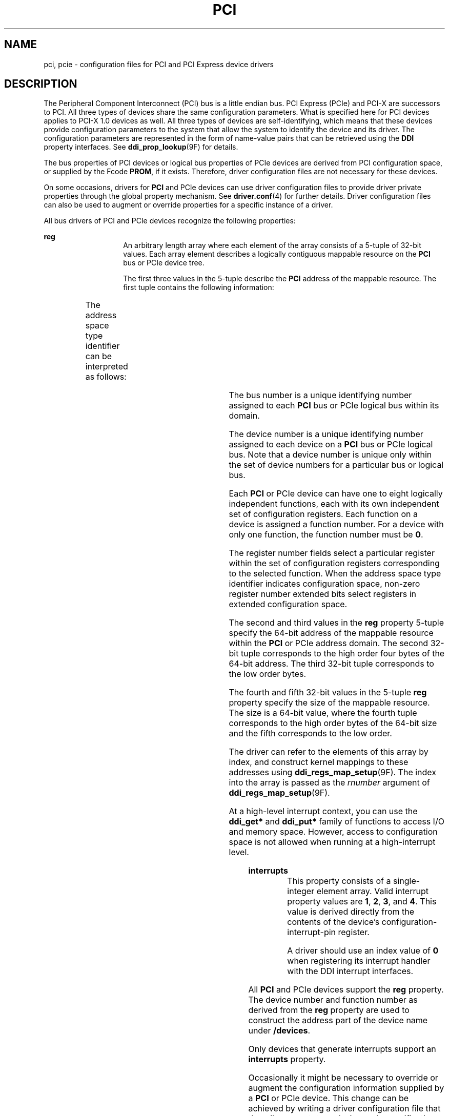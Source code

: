 '\" te
.\"  Copyright (c) 2005 Sun Microsystems, Inc. All Rights Reserved
.\" The contents of this file are subject to the terms of the Common Development and Distribution License (the "License").  You may not use this file except in compliance with the License.
.\" You can obtain a copy of the license at usr/src/OPENSOLARIS.LICENSE or http://www.opensolaris.org/os/licensing.  See the License for the specific language governing permissions and limitations under the License.
.\" When distributing Covered Code, include this CDDL HEADER in each file and include the License file at usr/src/OPENSOLARIS.LICENSE.  If applicable, add the following below this CDDL HEADER, with the fields enclosed by brackets "[]" replaced with your own identifying information: Portions Copyright [yyyy] [name of copyright owner]
.TH PCI 4 "May 13, 2017"
.SH NAME
pci, pcie \- configuration files for PCI and PCI Express device drivers
.SH DESCRIPTION
.LP
The Peripheral Component Interconnect (PCI) bus is a little endian bus. PCI
Express (PCIe) and PCI-X are successors to PCI. All three types of devices
share the same configuration parameters. What is specified here for PCI devices
applies to PCI-X 1.0 devices as well. All three types of devices are
self-identifying, which means that these devices provide configuration
parameters to the system that allow the system to identify the device and its
driver. The configuration parameters are represented in the form of name-value
pairs that can be retrieved using the \fBDDI\fR property interfaces. See
\fBddi_prop_lookup\fR(9F) for details.
.sp
.LP
The bus properties of PCI devices or logical bus properties of PCIe devices are
derived from PCI configuration space, or supplied by the Fcode \fBPROM\fR, if
it exists. Therefore, driver configuration files are not necessary for these
devices.
.sp
.LP
On some occasions, drivers for \fBPCI\fR and PCIe devices can use driver
configuration files to provide driver private properties through the global
property mechanism. See \fBdriver.conf\fR(4) for further details. Driver
configuration files can also be used to augment or override properties for a
specific instance of a driver.
.sp
.LP
All bus drivers of PCI and PCIe devices recognize the following properties:
.sp
.ne 2
.na
\fB\fBreg\fR\fR
.ad
.RS 14n
An arbitrary length array where each element of the array consists of a 5-tuple
of 32-bit values. Each array element describes a logically contiguous mappable
resource on the \fBPCI\fR bus or PCIe device tree.
.sp
The first three values in the 5-tuple describe the \fBPCI\fR address of the
mappable resource. The first tuple contains the following information:
.sp

.sp
.TS
l l l
l l l .
Bits 0 - 7	8-bit register number	
Bits 8 - 10	3-bit function number	
Bits 11 - 15	5-bit device number	
Bits 16 - 23 	8-bit bus number	
Bits 24 - 25	2-bit address space type identifier	
Bits 31 - 28	T{
Register number extended bits 8:11 for extended config space. Zero for conventional configuration space.
T}	
.TE

The address space type identifier can be interpreted as follows:
.sp

.sp
.TS
l l l
l l l .
0x0	configuration space	
0x1	I/O space	
0x2	32-bit memory space address	
0x3	64-bit memory space address	
.TE

The bus number is a unique identifying number assigned to each \fBPCI\fR bus or
PCIe logical bus within its domain.
.sp
The device number is a unique identifying number assigned to each device on a
\fBPCI\fR bus or PCIe logical bus. Note that a device number is unique only
within the set of device numbers for a particular bus or logical bus.
.sp
Each \fBPCI\fR or PCIe device can have one to eight logically independent
functions, each with its own independent set of configuration registers. Each
function on a device is assigned a function number. For a device with only one
function, the function number must be \fB0\fR.
.sp
The register number fields select a particular register within the set of
configuration registers corresponding to the selected function. When the
address space type identifier indicates configuration space, non-zero register
number extended bits select registers in extended configuration space.
.sp
The second and third values in the \fBreg\fR property 5-tuple specify the
64-bit address of the mappable resource within the \fBPCI\fR or PCIe address
domain. The second 32-bit tuple corresponds to the high order four bytes of the
64-bit address. The third 32-bit tuple corresponds to the low order bytes.
.sp
The fourth and fifth 32-bit values in the 5-tuple \fBreg\fR property specify
the size of the mappable resource. The size is a 64-bit value, where the fourth
tuple corresponds to the high order bytes of the 64-bit size and the fifth
corresponds to the low order.
.sp
The driver can refer to the elements of this array by index, and construct
kernel mappings to these addresses using \fBddi_regs_map_setup\fR(9F). The
index into the array is passed as the \fIrnumber\fR argument of
\fBddi_regs_map_setup\fR(9F).
.sp
At a high-level interrupt context, you can use the \fBddi_get*\fR and
\fBddi_put*\fR family of functions to access I/O and memory space. However,
access to configuration space is not allowed when running at a high-interrupt
level.
.RE

.sp
.ne 2
.na
\fB\fBinterrupts\fR\fR
.ad
.RS 14n
This property consists of a single-integer element array. Valid interrupt
property values are \fB1\fR, \fB2\fR, \fB3\fR, and \fB4\fR. This value is
derived directly from the contents of the device's configuration-interrupt-pin
register.
.sp
A driver should use an index value of \fB0\fR when registering its interrupt
handler with the DDI interrupt interfaces.
.RE

.sp
.LP
All \fBPCI\fR and PCIe devices support the \fBreg\fR property. The device
number and function number as derived from the \fBreg\fR property are used to
construct the address part of the device name under \fB/devices\fR.
.sp
.LP
Only devices that generate interrupts support an \fBinterrupts\fR property.
.sp
.LP
Occasionally it might be necessary to override or augment the configuration
information supplied by a \fBPCI\fR or PCIe device. This change can be achieved
by writing a driver configuration file that describes a prototype device node
specification containing the additional properties required.
.sp
.LP
For the system to merge the prototype node specification into an actual device
node, certain conditions must be met.
.RS +4
.TP
.ie t \(bu
.el o
First, the \fBname\fR property must be identical. The value of the \fBname\fR
property needs to match the binding name of the device. The binding name is the
name chosen by the system to bind a driver to a device and is either an alias
associated with the driver or the hardware node name of the device.
.RE
.RS +4
.TP
.ie t \(bu
.el o
Second, the parent property must identify the PCI bus or PCIe logical bus.
.RE
.RS +4
.TP
.ie t \(bu
.el o
Third, the unit-address property must identify the card. The format of the
unit-address property is:
.RE
.sp
.LP
\fBDD[,F]\fR
.sp
.LP
where \fBDD\fR is the device number and \fBF\fR is the function number. If the
function number is 0, only \fBDD\fR is specified.
.SH EXAMPLES
.LP
\fBExample 1 \fRSample Configuration File
.sp
.LP
An example configuration file called \fBACME,scsi-hba.conf\fR for a \fBPCI\fR
driver called \fBACME,scsi-hba\fR follows:

.sp
.in +2
.nf
#
# Copyright (c) 1995, ACME SCSI Host Bus Adaptor
# ident   "@(#)ACME,scsi-hba.conf  1.1  96/02/04"
name="ACME,scsi-hba" parent="/pci@1,0/pci@1f,4000"
   unit-address="3" scsi-initiator-id=6;
hba-advanced-mode="on";
hba-dma-speed=10;
.fi
.in -2
.sp

.sp
.LP
In this example, a property \fBscsi-initiator-id\fR specifies the \fBSCSI\fR
bus initiator id that the adapter should use, for just one particular instance
of adapter installed in the machine. The \fBname\fR property identifies the
driver and the parent property to identify the particular bus the card is
plugged into. This example uses the parent's full path name to identify the
bus. The unit-address property identifies the card itself, with device number
of 3 and function number of 0.

.sp
.LP
Two global driver properties are also created: \fBhba-advanced-mode\fR (which
has the string value \fBon\fR) and \fBhba-dma-speed\fR (which has the value
\fB10\fR M bit/s). These properties apply to all device nodes of the
\fBACME,scsi-hba\fR.

.sp
.LP
Configuration files for PCIe devices are similar. Shown below is an example
configuration file called \fBACME,pcie-widget.conf\fR for a PCIe driver called
\fBACME,pcie-widget\fR.

.sp
.in +2
.nf
#
# Copyright (c) 2005, ACME PCIe Widget Adapter
# ident   "@(#)ACME,pcie-widget.conf  1.1  05/11/14"
name="ACME,pcie-widget" parent="/pci@780" unit-address="2,1"
debug-mode=12;
.fi
.in -2
.sp

.sp
.LP
In this example, we provide a property \fBdebug-mode\fR for a particular PCIe
device. As before, the logical bus is identified by the pathname of the parent
of the device. The device has a device number of 2, and a function number of 1.

.SH ATTRIBUTES
.LP
See \fBattributes\fR(5) for descriptions of the following attributes:
.sp

.sp
.TS
box;
c | c
l | l .
ATTRIBUTE TYPE	ATTRIBUTE VALUE
_
Architecture	SPARC, x86
.TE

.SH SEE ALSO
.LP
\fBdriver.conf\fR(4), \fBattributes\fR(5), \fBddi_intr_add_handler\fR(9F),
\fBddi_prop_lookup\fR(9F), \fBddi_regs_map_setup\fR(9F)
.sp
.LP
\fIWriting Device Drivers\fR
.sp
.LP
\fIIEEE 1275 PCI Bus Binding\fR
.SH NOTES
.LP
PCIe devices support an extended configuration space unavailable to PCI
devices. While PCIe devices can be operated using a PCI device driver,
operating them using a PCIe device driver can make use of the extended
properties and features made available only in the extended configuration
space.
